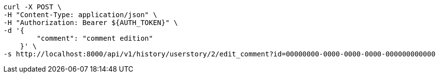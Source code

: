 [source,bash]
----
curl -X POST \
-H "Content-Type: application/json" \
-H "Authorization: Bearer ${AUTH_TOKEN}" \
-d '{
        "comment": "comment edition"
    }' \
-s http://localhost:8000/api/v1/history/userstory/2/edit_comment?id=00000000-0000-0000-0000-000000000000
----
